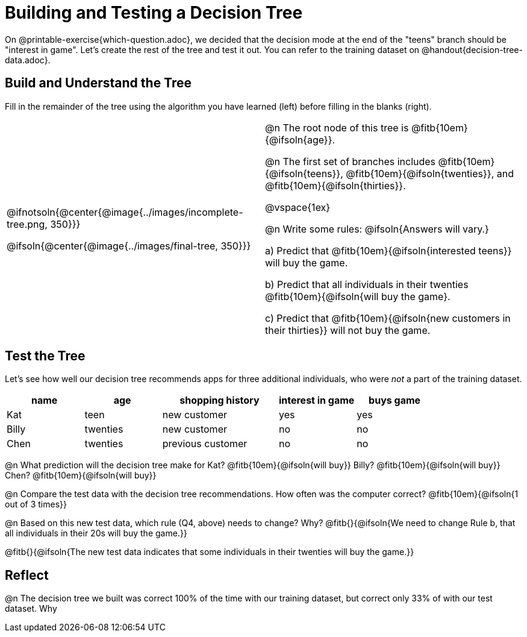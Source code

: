 = Building and Testing a Decision Tree

On @printable-exercise{which-question.adoc}, we decided that the decision mode at the end of the "teens" branch should be "interest in game". Let's create the rest of the tree and test it out. You can refer to the training dataset on @handout{decision-tree-data.adoc}.

== Build and Understand the Tree

Fill in the remainder of the tree using the algorithm you have learned (left) before filling in the blanks (right).

[cols="1,1", stripes="none"]
|===

|
@ifnotsoln{@center{@image{../images/incomplete-tree.png, 350}}}

@ifsoln{@center{@image{../images/final-tree, 350}}}

|

@n The root node of this tree is @fitb{10em}{@ifsoln{age}}.


@n The first set of branches includes @fitb{10em}{@ifsoln{teens}}, @fitb{10em}{@ifsoln{twenties}}, and @fitb{10em}{@ifsoln{thirties}}.

@vspace{1ex}

@n Write some rules: @ifsoln{Answers will vary.}


a) Predict that @fitb{10em}{@ifsoln{interested teens}} will buy the game.

b) Predict that all individuals in their twenties @fitb{10em}{@ifsoln{will buy the game}.

c) Predict that @fitb{10em}{@ifsoln{new customers in their thirties}} will not buy the game.

|===


== Test the Tree

Let's see how well our decision tree recommends apps for three additional individuals, who were _not_ a part of the training dataset.

[cols="2,2,3,2,2", stripes="none", options="header"]
|===

| name 		| age 		| shopping history 	| interest in game 	| buys game
| Kat 		| teen 		| new customer		| yes 				| yes
| Billy		| twenties	| new customer		| no 				| no
| Chen	    | twenties 	| previous customer | no  				| no

|===

@n What prediction will the decision tree make for Kat? @fitb{10em}{@ifsoln{will buy}} Billy? @fitb{10em}{@ifsoln{will buy}} Chen? @fitb{10em}{@ifsoln{will buy}}

@n Compare the test data with the decision tree recommendations. How often was the computer correct? @fitb{10em}{@ifsoln{1 out of 3 times}}


@n Based on this new test data, which rule (Q4, above) needs to change? Why? @fitb{}{@ifsoln{We need to change Rule b, that all individuals in their 20s will buy the game.}}

@fitb{}{@ifsoln{The new test data indicates that some individuals in their twenties will buy the game.}}

== Reflect

@n The decision tree we built was correct 100% of the time with our training dataset, but correct only 33% of with our test dataset. Why

